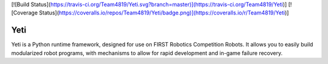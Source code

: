[![Build Status](https://travis-ci.org/Team4819/Yeti.svg?branch=master)](https://travis-ci.org/Team4819/Yeti)]
[![Coverage Status](https://coveralls.io/repos/Team4819/Yeti/badge.png)](https://coveralls.io/r/Team4819/Yeti)]

Yeti
====

Yeti is a Python runtime framework, designed for use on FIRST Robotics Competition Robots.
It allows you to easily build modularized robot programs, with mechanisms to allow for rapid
development and in-game failure recovery.